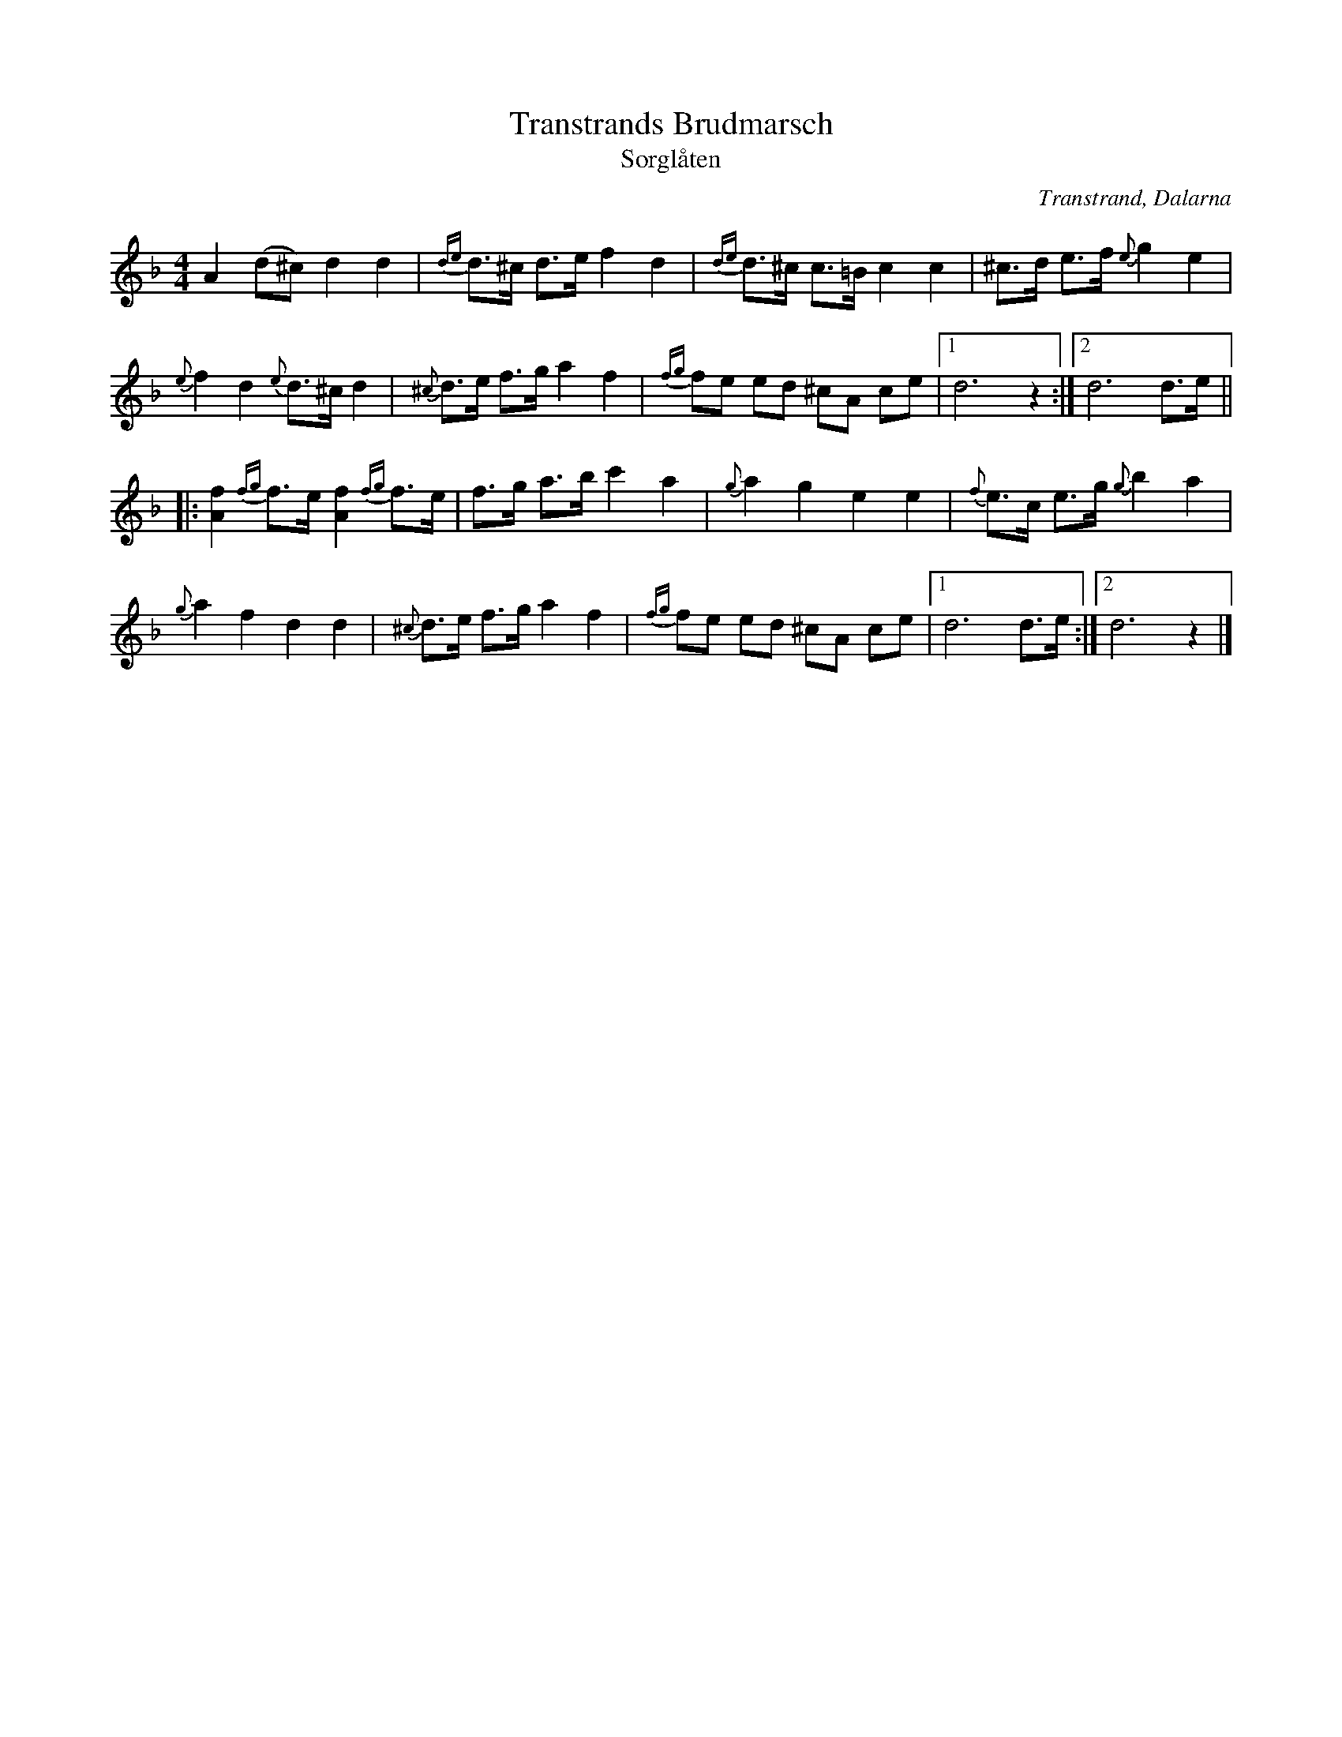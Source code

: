 %%abc-charset utf-8

X:2279
T:Transtrands Brudmarsch
T:Sorglåten
S:Efter Omas Per
Z:Karen Myers (#2279)
N: Se också +
M:4/4
L:1/8
R:Gånglåt
O:Transtrand, Dalarna
K:Dm
A2 (d^c) d2 d2 | {de}d>^c d>e f2 d2 | {de}d>^c c>=B c2 c2 | ^c>d e>f {e}g2 e2 |
{e}f2 d2 {e}d>^c d2 | {^c}d>e f>g a2 f2 | {fg}fe ed ^cA ce |1 d6 z2 :|2 d6 d>e ||
|: [A2f2]{fg}f>e [A2f2]{fg}f>e | f>g a>b c'2 a2 | {g}a2 g2 e2 e2 | {f}e>c e>g {g}b2 a2 |
{g}a2 f2 d2 d2 | {^c}d>e f>g a2 f2 | {fg}fe ed ^cA ce |1 d6 d>e :|2 d6 z2 |]

